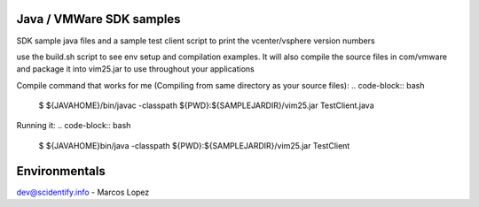 Java / VMWare SDK samples
-------------------------

SDK sample java files and a sample test client script to print the vcenter/vsphere version numbers

use the build.sh script to see env setup and compilation examples. It will also compile the source files in com/vmware
and package it into vim25.jar to use throughout your applications

Compile command that works for me (Compiling from same directory as your source files):
.. code-block:: bash
  $ ${JAVAHOME}/bin/javac -classpath ${PWD}:${SAMPLEJARDIR}/vim25.jar TestClient.java

Running it:
.. code-block:: bash
  $ ${JAVAHOME}bin/java -classpath ${PWD}:${SAMPLEJARDIR}/vim25.jar TestClient


Environmentals
-----------------------------------------------

.. code-block:: bash
  $ export JAVAHOME=/Library/Java/Home
  $ export VMWARE_SDK=/Users/mikelopez/Desktop/VMWare-Web-SDK/vsphere-ws/
  $ export SAMPLEDIR=/Users/mikelopez/Desktop/VMWare-Web-SDK/vsphere-ws/java/JAXWS/samples
  $ export SAMPLEJARDIR=/Users/mikelopez/Desktop/VMWare-Web-SDK/vsphere-ws/java/JAXWS/lib

  $ export WSDLFILE25=/Users/mikelopez/Desktop/VMWare-Web-SDK/vsphere-ws/wsdl/vim25/vimService.wsdl
  $ export WSDLLOCATION25=vimService.wsdl

  $ export LOCALCLASSPATH=${PWD}/lib:${PWD}/lib/vim25.jar:${PWD}/lib/samples.jar
  $ export VMKEYSTORE=/Users/mikelopez/vmware-certs/vmware.keystore

  $ export PATH="${JAVAHOME}/bin:${PATH}"


dev@scidentify.info - Marcos Lopez


